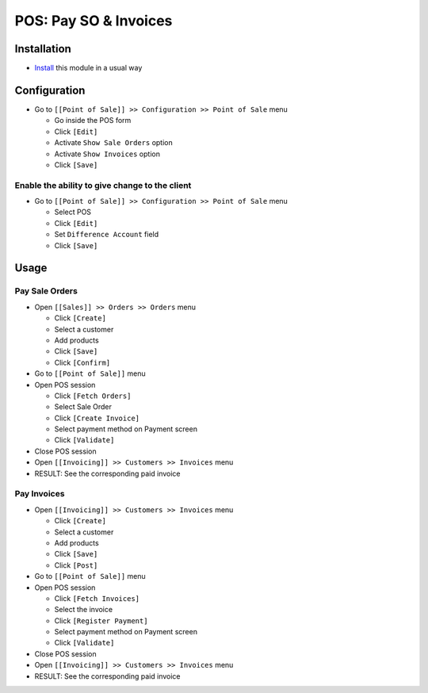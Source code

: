 ========================
 POS: Pay SO & Invoices
========================

Installation
============

* `Install <https://odoo-development.readthedocs.io/en/latest/odoo/usage/install-module.html>`__ this module in a usual way

Configuration
=============

* Go to ``[[Point of Sale]] >> Configuration >> Point of Sale`` menu

  * Go inside the POS form
  * Click ``[Edit]``
  * Activate ``Show Sale Orders`` option
  * Activate ``Show Invoices`` option
  * Click ``[Save]``

Enable the ability to give change to the client
-----------------------------------------------

* Go to ``[[Point of Sale]] >> Configuration >> Point of Sale`` menu

  * Select POS
  * Click ``[Edit]``
  * Set ``Difference Account`` field
  * Click ``[Save]``

Usage
=====

Pay Sale Orders
---------------

* Open ``[[Sales]] >> Orders >> Orders`` menu

  * Click ``[Create]``
  * Select a customer
  * Add products
  * Click ``[Save]``
  * Click ``[Confirm]``

* Go to ``[[Point of Sale]]`` menu
* Open POS session

  * Click ``[Fetch Orders]``
  * Select Sale Order
  * Click ``[Create Invoice]``
  * Select payment method on Payment screen
  * Click ``[Validate]``

* Close POS session
* Open ``[[Invoicing]] >> Customers >> Invoices`` menu
* RESULT: See the corresponding paid invoice

Pay Invoices
------------

* Open ``[[Invoicing]] >> Customers >> Invoices`` menu

  * Click ``[Create]``
  * Select a customer
  * Add products
  * Click ``[Save]``
  * Click ``[Post]``

* Go to ``[[Point of Sale]]`` menu
* Open POS session

  * Click ``[Fetch Invoices]``
  * Select the invoice
  * Click ``[Register Payment]``
  * Select payment method on Payment screen
  * Click ``[Validate]``

* Close POS session
* Open ``[[Invoicing]] >> Customers >> Invoices`` menu
* RESULT: See the corresponding paid invoice
